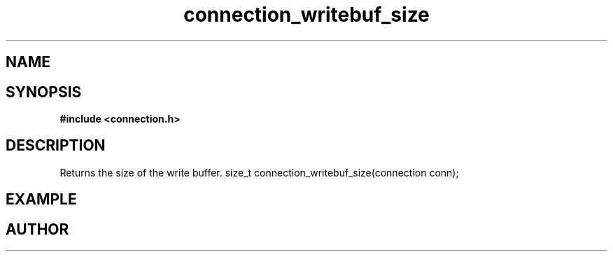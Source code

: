 .TH connection_writebuf_size 3 2016-01-30 "" "The Meta C Library"
.SH NAME
.Nm connection_writebuf_size
.Nd connection_writebuf_size
.SH SYNOPSIS
.B #include <connection.h>
.Fo
.Fc
.SH DESCRIPTION
Returns the size of the write buffer.
size_t connection_writebuf_size(connection conn);
.SH EXAMPLE
.Bd -literal
.Ed
.SH AUTHOR
.An B. Augestad, bjorn.augestad@gmail.com

